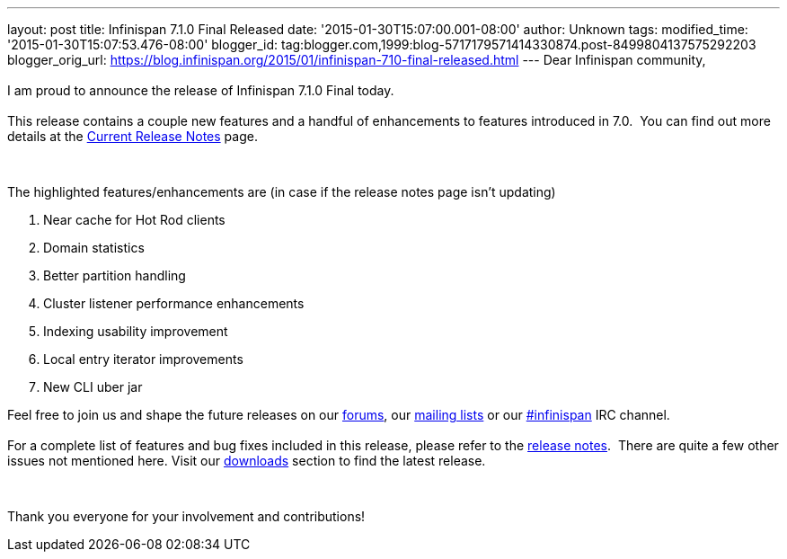 ---
layout: post
title: Infinispan 7.1.0 Final Released
date: '2015-01-30T15:07:00.001-08:00'
author: Unknown
tags: 
modified_time: '2015-01-30T15:07:53.476-08:00'
blogger_id: tag:blogger.com,1999:blog-5717179571414330874.post-8499804137575292203
blogger_orig_url: https://blog.infinispan.org/2015/01/infinispan-710-final-released.html
---
Dear Infinispan community, +
 +
I am proud to announce the release of Infinispan 7.1.0 Final today. +
 +
This release contains a couple new features and a handful of
enhancements to features introduced in 7.0.  You can find out more
details at the http://infinispan.org/release-notes[Current Release
Notes] page.

 

The highlighted features/enhancements are (in case if the release notes
page isn't updating)

. Near cache for Hot Rod clients
. Domain statistics
. Better partition handling
. Cluster listener performance enhancements
. Indexing usability improvement
. Local entry iterator improvements
. New CLI uber jar

Feel free to join us and shape the future releases on
our http://www.jboss.org/infinispan/forums[forums],
our https://lists.jboss.org/mailman/listinfo/infinispan-dev[mailing
lists] or
our http://webchat.freenode.net/?channels=%23infinispan[#infinispan] IRC
channel. +
 +
For a complete list of features and bug fixes included in this release,
please refer to
the https://issues.jboss.org/secure/ReleaseNote.jspa?projectId=12310799&version=12325807[release
notes].  There are quite a few other issues not mentioned here. Visit
our http://infinispan.org/download/[downloads] section to find the
latest release.

 

Thank you everyone for your involvement and contributions!
